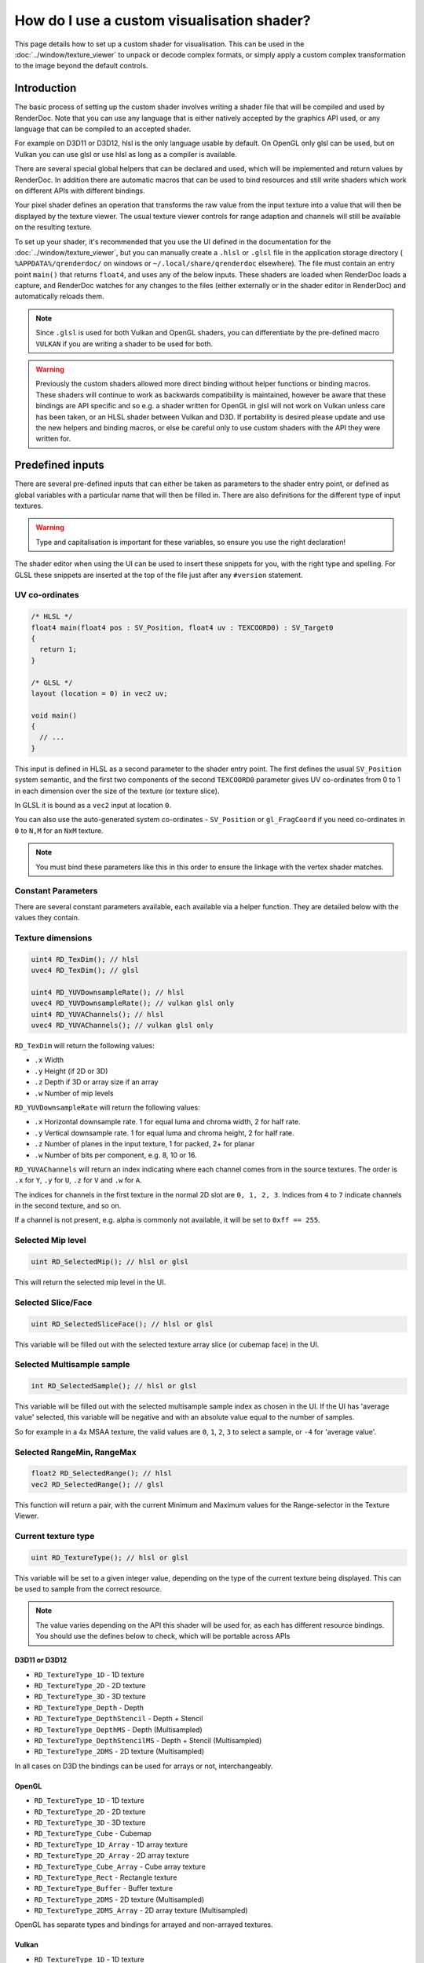How do I use a custom visualisation shader?
===========================================

This page details how to set up a custom shader for visualisation. This can be used in the :doc:`../window/texture_viewer` to unpack or decode complex formats, or simply apply a custom complex transformation to the image beyond the default controls.

Introduction
------------

The basic process of setting up the custom shader involves writing a shader file that will be compiled and used by RenderDoc. Note that you can use any language that is either natively accepted by the graphics API used, or any language that can be compiled to an accepted shader.

For example on D3D11 or D3D12, hlsl is the only language usable by default. On OpenGL only glsl can be used, but on Vulkan you can use glsl or use hlsl as long as a compiler is available.

There are several special global helpers that can be declared and used, which will be implemented and return values by RenderDoc. In addition there are automatic macros that can be used to bind resources and still write shaders which work on different APIs with different bindings.

Your pixel shader defines an operation that transforms the raw value from the input texture into a value that will then be displayed by the texture viewer. The usual texture viewer controls for range adaption and channels will still be available on the resulting texture.

To set up your shader, it's recommended that you use the UI defined in the documentation for the :doc:`../window/texture_viewer`, but you can manually create a ``.hlsl`` or ``.glsl`` file in the application storage directory ( ``%APPDATA%/qrenderdoc/`` on windows or ``~/.local/share/qrenderdoc`` elsewhere). The file must contain an entry point ``main()`` that returns ``float4``, and uses any of the below inputs. These shaders are loaded when RenderDoc loads a capture, and RenderDoc watches for any changes to the files (either externally or in the shader editor in RenderDoc) and automatically reloads them.

.. note::

  Since ``.glsl`` is used for both Vulkan and OpenGL shaders, you can differentiate by the pre-defined macro ``VULKAN`` if you are writing a shader to be used for both.

.. warning::

  Previously the custom shaders allowed more direct binding without helper functions or binding macros. These shaders will continue to work as backwards compatibility is maintained, however be aware that these bindings are API specific and so e.g. a shader written for OpenGL in glsl will not work on Vulkan unless care has been taken, or an HLSL shader between Vulkan and D3D. If portability is desired please update and use the new helpers and binding macros, or else be careful only to use custom shaders with the API they were written for.

Predefined inputs
-----------------

There are several pre-defined inputs that can either be taken as parameters to the shader entry point, or defined as global variables with a particular name that will then be filled in. There are also definitions for the different type of input textures.

.. warning::

  Type and capitalisation is important for these variables, so ensure you use the right declaration!

The shader editor when using the UI can be used to insert these snippets for you, with the right type and spelling. For GLSL these snippets are inserted at the top of the file just after any ``#version`` statement.

UV co-ordinates
~~~~~~~~~~~~~~~

.. highlight:: c++
.. code:: c++

  /* HLSL */
  float4 main(float4 pos : SV_Position, float4 uv : TEXCOORD0) : SV_Target0
  {
    return 1;
  }

  /* GLSL */
  layout (location = 0) in vec2 uv;

  void main()
  {
    // ...
  }

This input is defined in HLSL as a second parameter to the shader entry point. The first defines the usual ``SV_Position`` system semantic, and the first two components of the second ``TEXCOORD0`` parameter gives UV co-ordinates from 0 to 1 in each dimension over the size of the texture (or texture slice).

In GLSL it is bound as a ``vec2`` input at location ``0``.

You can also use the auto-generated system co-ordinates - ``SV_Position`` or ``gl_FragCoord`` if you need co-ordinates in ``0`` to ``N,M`` for an ``NxM`` texture.

.. note::

  You must bind these parameters like this in this order to ensure the linkage with the vertex shader matches.

Constant Parameters
~~~~~~~~~~~~~~~~~~~

There are several constant parameters available, each available via a helper function. They are detailed below with the values they contain.

Texture dimensions
~~~~~~~~~~~~~~~~~~

.. highlight:: c++
.. code:: c++

  uint4 RD_TexDim(); // hlsl
  uvec4 RD_TexDim(); // glsl

  uint4 RD_YUVDownsampleRate(); // hlsl
  uvec4 RD_YUVDownsampleRate(); // vulkan glsl only
  uint4 RD_YUVAChannels(); // hlsl
  uvec4 RD_YUVAChannels(); // vulkan glsl only


``RD_TexDim`` will return the following values:

* ``.x``  Width
* ``.y``  Height (if 2D or 3D)
* ``.z``  Depth if 3D or array size if an array
* ``.w``  Number of mip levels


``RD_YUVDownsampleRate`` will return the following values:

* ``.x``  Horizontal downsample rate. 1 for equal luma and chroma width, 2 for half rate.
* ``.y``  Vertical downsample rate. 1 for equal luma and chroma height, 2 for half rate.
* ``.z``  Number of planes in the input texture, 1 for packed, 2+ for planar
* ``.w``  Number of bits per component, e.g. 8, 10 or 16.


``RD_YUVAChannels`` will return an index indicating where each channel comes from in the source textures. The order is ``.x`` for ``Y``, ``.y`` for ``U``, ``.z`` for ``V`` and ``.w`` for ``A``.

The indices for channels in the first texture in the normal 2D slot are ``0, 1, 2, 3``. Indices from ``4`` to ``7`` indicate channels in the second texture, and so on.

If a channel is not present, e.g. alpha is commonly not available, it will be set to ``0xff == 255``.

Selected Mip level
~~~~~~~~~~~~~~~~~~

.. highlight:: c++
.. code:: c++

  uint RD_SelectedMip(); // hlsl or glsl


This will return the selected mip level in the UI.

Selected Slice/Face
~~~~~~~~~~~~~~~~~~~

.. highlight:: c++
.. code:: c++

  uint RD_SelectedSliceFace(); // hlsl or glsl


This variable will be filled out with the selected texture array slice (or cubemap face) in the UI.

Selected Multisample sample
~~~~~~~~~~~~~~~~~~~~~~~~~~~

.. highlight:: c++
.. code:: c++

  int RD_SelectedSample(); // hlsl or glsl


This variable will be filled out with the selected multisample sample index as chosen in the UI. If the UI has 'average value' selected, this variable will be negative and with an absolute value equal to the number of samples.

So for example in a 4x MSAA texture, the valid values are ``0``, ``1``, ``2``, ``3`` to select a sample, or ``-4`` for 'average value'.


Selected RangeMin, RangeMax
~~~~~~~~~~~~~~~~~~~~~~~~~~~

.. highlight:: c++
.. code:: c++

  float2 RD_SelectedRange(); // hlsl
  vec2 RD_SelectedRange(); // glsl


This function will return a pair, with the current Minimum and Maximum values for the Range-selector in the Texture Viewer.


Current texture type
~~~~~~~~~~~~~~~~~~~~

.. highlight:: c++
.. code:: c++

  uint RD_TextureType(); // hlsl or glsl


This variable will be set to a given integer value, depending on the type of the current texture being displayed. This can be used to sample from the correct resource.

.. note::

  The value varies depending on the API this shader will be used for, as each has different resource bindings. You should use the defines below to check, which will be portable across APIs

D3D11 or D3D12
^^^^^^^^^^^^^^

* ``RD_TextureType_1D`` - 1D texture
* ``RD_TextureType_2D`` - 2D texture
* ``RD_TextureType_3D`` - 3D texture
* ``RD_TextureType_Depth`` - Depth
* ``RD_TextureType_DepthStencil`` - Depth + Stencil
* ``RD_TextureType_DepthMS`` - Depth (Multisampled)
* ``RD_TextureType_DepthStencilMS`` - Depth + Stencil (Multisampled)
* ``RD_TextureType_2DMS`` - 2D texture (Multisampled)

In all cases on D3D the bindings can be used for arrays or not, interchangeably.

OpenGL
^^^^^^

* ``RD_TextureType_1D`` - 1D texture
* ``RD_TextureType_2D`` - 2D texture
* ``RD_TextureType_3D`` - 3D texture
* ``RD_TextureType_Cube`` - Cubemap
* ``RD_TextureType_1D_Array`` - 1D array texture
* ``RD_TextureType_2D_Array`` - 2D array texture
* ``RD_TextureType_Cube_Array`` - Cube array texture
* ``RD_TextureType_Rect`` - Rectangle texture
* ``RD_TextureType_Buffer`` - Buffer texture
* ``RD_TextureType_2DMS`` - 2D texture (Multisampled)
* ``RD_TextureType_2DMS_Array`` - 2D array texture (Multisampled)

OpenGL has separate types and bindings for arrayed and non-arrayed textures.

Vulkan
^^^^^^

* ``RD_TextureType_1D`` - 1D texture
* ``RD_TextureType_2D`` - 2D texture
* ``RD_TextureType_3D`` - 3D texture
* ``RD_TextureType_2DMS`` - 2D texture (Multisampled)

In all cases on Vulkan the bindings can be used for arrays or not, interchangeably.

Samplers
~~~~~~~~

.. highlight:: c++
.. code:: c++


  /* HLSL */
  SamplerState pointSampler : register(RD_POINT_SAMPLER_BINDING);
  SamplerState linearSampler : register(RD_LINEAR_SAMPLER_BINDING);


  /* GLSL */
  #ifdef VULKAN

  layout(binding = RD_POINT_SAMPLER_BINDING) uniform sampler pointSampler;
  layout(binding = RD_LINEAR_SAMPLER_BINDING) uniform sampler linearSampler;

  #endif

These samplers are provided to allow you to sample from the resource as opposed to doing straight loads. Samplers are not available on OpenGL, so it is recommended to protect the glsl definitions with ``#ifdef VULKAN`` as shown.

Resources
~~~~~~~~~

HLSL
^^^^

.. highlight:: c++
.. code:: c++

  // Float Textures
  Texture1DArray<float4> texDisplayTex1DArray : register(RD_FLOAT_1D_ARRAY_BINDING);
  Texture2DArray<float4> texDisplayTex2DArray : register(RD_FLOAT_2D_ARRAY_BINDING);
  Texture3D<float4> texDisplayTex3D : register(RD_FLOAT_3D_BINDING);
  Texture2DMSArray<float4> texDisplayTex2DMSArray : register(RD_FLOAT_2DMS_ARRAY_BINDING);
  Texture2DArray<float4> texDisplayYUVArray : register(RD_FLOAT_YUV_ARRAY_BINDING);

  // only used on D3D
  Texture2DArray<float2> texDisplayTexDepthArray : register(RD_FLOAT_DEPTH_ARRAY_BINDING);
  Texture2DArray<uint2> texDisplayTexStencilArray : register(RD_FLOAT_STENCIL_ARRAY_BINDING);
  Texture2DMSArray<float2> texDisplayTexDepthMSArray : register(RD_FLOAT_DEPTHMS_ARRAY_BINDING);
  Texture2DMSArray<uint2> texDisplayTexStencilMSArray : register(RD_FLOAT_STENCILMS_ARRAY_BINDING);

  // Int Textures
  Texture1DArray<int4> texDisplayIntTex1DArray : register(RD_INT_1D_ARRAY_BINDING);
  Texture2DArray<int4> texDisplayIntTex2DArray : register(RD_INT_2D_ARRAY_BINDING);
  Texture3D<int4> texDisplayIntTex3D : register(RD_INT_3D_BINDING);
  Texture2DMSArray<int4> texDisplayIntTex2DMSArray : register(RD_INT_2DMS_ARRAY_BINDING);

  // Unsigned int Textures
  Texture1DArray<uint4> texDisplayUIntTex1DArray : register(RD_UINT_1D_ARRAY_BINDING);
  Texture2DArray<uint4> texDisplayUIntTex2DArray : register(RD_UINT_2D_ARRAY_BINDING);
  Texture3D<uint4> texDisplayUIntTex3D : register(RD_UINT_3D_BINDING);
  Texture2DMSArray<uint4> texDisplayUIntTex2DMSArray : register(RD_UINT_2DMS_ARRAY_BINDING);

GLSL
^^^^

.. highlight:: c++
.. code:: c++

  // Float Textures
  layout (binding = RD_FLOAT_1D_ARRAY_BINDING) uniform sampler1DArray tex1DArray;
  layout (binding = RD_FLOAT_2D_ARRAY_BINDING) uniform sampler2DArray tex2DArray;
  layout (binding = RD_FLOAT_3D_BINDING) uniform sampler3D tex3D;
  layout (binding = RD_FLOAT_2DMS_ARRAY_BINDING) uniform sampler2DMSArray tex2DMSArray;

  // YUV textures only supported on vulkan
  #ifdef VULKAN
  layout(binding = RD_FLOAT_YUV_ARRAY_BINDING) uniform sampler2DArray texYUVArray[2];
  #endif

  // OpenGL has more texture types to match
  #ifndef VULKAN
  layout (binding = RD_FLOAT_1D_BINDING) uniform sampler1D tex1D;
  layout (binding = RD_FLOAT_2D_BINDING) uniform sampler2D tex2D;
  layout (binding = RD_FLOAT_CUBE_BINDING) uniform samplerCube texCube;
  layout (binding = RD_FLOAT_CUBE_ARRAY_BINDING) uniform samplerCubeArray texCubeArray;
  layout (binding = RD_FLOAT_RECT_BINDING) uniform sampler2DRect tex2DRect;
  layout (binding = RD_FLOAT_BUFFER_BINDING) uniform samplerBuffer texBuffer;
  layout (binding = RD_FLOAT_2DMS_BINDING) uniform sampler2DMS tex2DMS;
  #endif

  // Int Textures
  layout (binding = RD_INT_1D_ARRAY_BINDING) uniform isampler1DArray texSInt1DArray;
  layout (binding = RD_INT_2D_ARRAY_BINDING) uniform isampler2DArray texSInt2DArray;
  layout (binding = RD_INT_3D_BINDING) uniform isampler3D texSInt3D;
  layout (binding = RD_INT_2DMS_ARRAY_BINDING) uniform isampler2DMSArray texSInt2DMSArray;

  #ifndef VULKAN
  layout (binding = RD_INT_1D_BINDING) uniform isampler1D texSInt1D;
  layout (binding = RD_INT_2D_BINDING) uniform isampler2D texSInt2D;
  layout (binding = RD_INT_RECT_BINDING) uniform isampler2DRect texSInt2DRect;
  layout (binding = RD_INT_BUFFER_BINDING) uniform isamplerBuffer texSIntBuffer;
  layout (binding = RD_INT_2DMS_BINDING) uniform isampler2DMS texSInt2DMS;
  #endif

  // Unsigned int Textures
  layout (binding = RD_UINT_1D_ARRAY_BINDING) uniform usampler1DArray texSInt1DArray;
  layout (binding = RD_UINT_2D_ARRAY_BINDING) uniform usampler2DArray texSInt2DArray;
  layout (binding = RD_UINT_3D_BINDING) uniform usampler3D texSInt3D;
  layout (binding = RD_UINT_2DMS_ARRAY_BINDING) uniform usampler2DMSArray texSInt2DMSArray;

  #ifndef VULKAN
  layout (binding = RD_UINT_1D_BINDING) uniform usampler1D texSInt1D;
  layout (binding = RD_UINT_2D_BINDING) uniform usampler2D texSInt2D;
  layout (binding = RD_UINT_RECT_BINDING) uniform usampler2DRect texSInt2DRect;
  layout (binding = RD_UINT_BUFFER_BINDING) uniform usamplerBuffer texSIntBuffer;
  layout (binding = RD_UINT_2DMS_BINDING) uniform usampler2DMS texSInt2DMS;
  #endif


These resources are bound sparsely with the appropriate type for the current texture. With a couple of exceptions there will only be one texture bound at any one time. Different APIs have different texture type matching requirements, so e.g. OpenGL has separate bindings for array and non-array texures, which will be reflected in the different ``RD_TextureType`` return values.

When a cubemap texture is bound, it is bound both to the 2D Array as well as the Cube Array. If a depth-stencil texture has both components, the relevant depth and stencil resources will both be bound at once.

To determine which resource to sample from you can use the ``RENDERDOC_TexType`` variable above.

Usually the float textures are used, but for unsigned and signed integer formats, the relevant integer resources are used.

As with the samplers, these textures are bound by slot and not by name, so while you are free to name the variables as you wish, you must bind them explicitly to the slots listed here.

.. note::
  YUV textures may have additional planes bound as separate textures - for D3D this is ``texDisplayYUVArray`` and for Vulkan it's ``texYUVArray`` above. Whether to use these planes or not is specified in the texture dimension variables.

See Also
--------

* :doc:`../window/texture_viewer`
